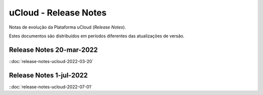 uCloud - Release Notes
======================

Notas de evolução da Plataforma uCloud (*Release Notes*).

Estes documentos são distribuídos em períodos diferentes das atualizações de versão.


Release Notes 20-mar-2022
-------------------------

::doc:`release-notes-ucloud-2022-03-20` |icone_clikhere|

Release Notes 1-jul-2022
-------------------------

::doc:`release-notes-ucloud-2022-07-01` |icone_clikhere|

.. |icone_clikhere| image:: /figuras/ucloud_icone_vm_start.png



